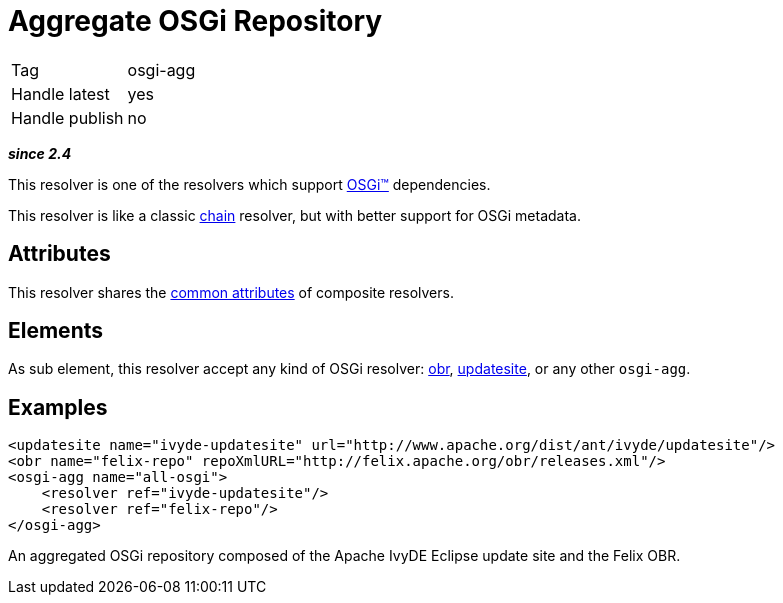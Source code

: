 ////
   Licensed to the Apache Software Foundation (ASF) under one
   or more contributor license agreements.  See the NOTICE file
   distributed with this work for additional information
   regarding copyright ownership.  The ASF licenses this file
   to you under the Apache License, Version 2.0 (the
   "License"); you may not use this file except in compliance
   with the License.  You may obtain a copy of the License at

     http://www.apache.org/licenses/LICENSE-2.0

   Unless required by applicable law or agreed to in writing,
   software distributed under the License is distributed on an
   "AS IS" BASIS, WITHOUT WARRANTIES OR CONDITIONS OF ANY
   KIND, either express or implied.  See the License for the
   specific language governing permissions and limitations
   under the License.
////

= Aggregate OSGi Repository

[]
|=======
|Tag|osgi-agg
|Handle latest|yes
|Handle publish|no
|=======


*__since 2.4__*

This resolver is one of the resolvers which support link:../osgi.html[OSGi&#153;] dependencies.

This resolver is like a classic link:../resolver/chain.html[chain] resolver, but with better support for OSGi metadata.


== Attributes

This resolver shares the link:../settings/resolvers.html#common[common attributes] of composite resolvers.


== Elements

As sub element, this resolver accept any kind of OSGi resolver: link:../resolver/obr.html[obr], link:../resolver/updatesite.html[updatesite], or any other `osgi-agg`.


== Examples


[source, xml]
----

<updatesite name="ivyde-updatesite" url="http://www.apache.org/dist/ant/ivyde/updatesite"/>
<obr name="felix-repo" repoXmlURL="http://felix.apache.org/obr/releases.xml"/>
<osgi-agg name="all-osgi">
    <resolver ref="ivyde-updatesite"/>
    <resolver ref="felix-repo"/>
</osgi-agg>

----

An aggregated OSGi repository composed of the Apache IvyDE Eclipse update site and the Felix OBR.
